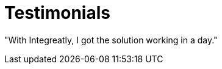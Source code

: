 = Testimonials

// tag::cards[]
"With Integreatly, I got the solution working in a day."
// end::cards[]
